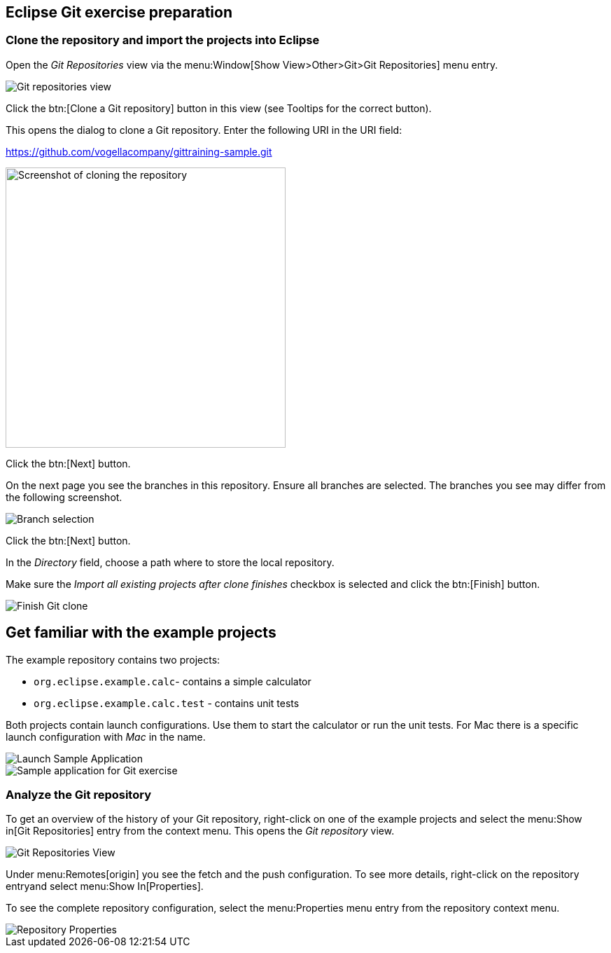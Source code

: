 == Eclipse Git exercise preparation


=== Clone the repository and import the projects into Eclipse

Open the _Git Repositories_	view via the menu:Window[Show View>Other>Git>Git Repositories] menu entry.

image::git-repositories-view.png[Git repositories view]

		
Click the btn:[Clone a Git repository] button in this view (see Tooltips for the correct button).

This opens the dialog to clone a Git repository. Enter the following URI in the URI field:
		
https://github.com/vogellacompany/gittraining-sample.git

image::clone-git-repository.png[Screenshot of cloning the repository, 400, 400]
		
Click the btn:[Next] button.

On the next page you see the branches in this repository. 
Ensure all branches are selected.
The branches you see may differ from the following screenshot. 
		
image::branch-selection.png[Branch selection]		

Click the btn:[Next] button.

In the _Directory_ field, choose a path where to store the local repository.
		
Make sure the _Import all existing projects after clone finishes_ checkbox is selected and click the btn:[Finish] button.
		
image::finish-clone.png[Finish Git clone]    


== Get familiar with the example projects

The example repository contains two projects:

* `org.eclipse.example.calc`- contains a simple calculator
* `org.eclipse.example.calc.test` - contains unit tests
				
Both projects contain launch configurations. 
Use them to start the calculator or run the unit tests.
For Mac there is a specific launch configuration with _Mac_ in the name.

image::launch-sample-application.png[Launch Sample Application]    		
		
image::sample-application.png[Sample application for Git exercise]          
        

	
=== Analyze the Git repository      

To get an overview of the history of your Git repository, right-click on one of the example projects and select the menu:Show in[Git Repositories] entry from the context menu.
This opens the _Git repository_ view.
        
image::git-repositories-view-2.png[Git Repositories View]    

        
Under menu:Remotes[origin] you see the fetch and the push configuration. 
To see more details, right-click on the repository entryand select menu:Show In[Properties].
        
To see the complete repository configuration, select the menu:Properties menu entry from the repository context menu.

image::repository-properties.png[Repository Properties] 
        
